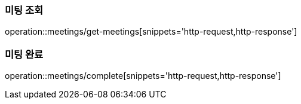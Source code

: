 [[Meeting]]
=== 미팅 조회

operation::meetings/get-meetings[snippets='http-request,http-response']

=== 미팅 완료

operation::meetings/complete[snippets='http-request,http-response']
